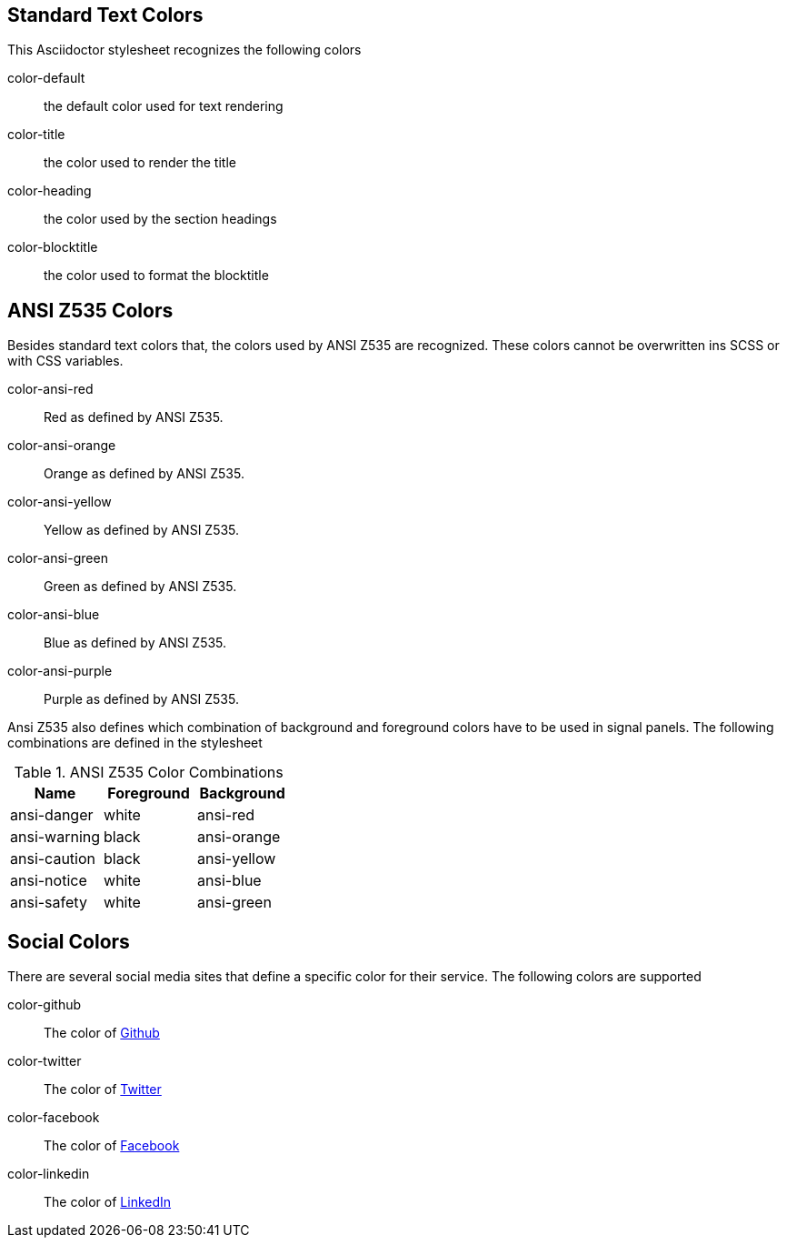 == Standard Text Colors
This Asciidoctor stylesheet recognizes the following colors

color-default:: the default color used for text rendering
color-title:: the color used to render the title
color-heading:: the color used by the section headings
color-blocktitle:: the color used to format the blocktitle

== ANSI Z535 Colors
Besides standard text colors that, the colors used by ANSI Z535 are recognized. These colors cannot be overwritten ins SCSS or
with CSS variables.

color-ansi-red:: Red as defined by ANSI Z535. 
color-ansi-orange:: Orange as defined by ANSI Z535.
color-ansi-yellow:: Yellow as defined by ANSI Z535.
color-ansi-green:: Green as defined by ANSI Z535.
color-ansi-blue:: Blue as defined by ANSI Z535.
color-ansi-purple:: Purple as defined by ANSI Z535.

Ansi Z535 also defines which combination of background and foreground colors have to be used in signal panels. The following
combinations are defined in the stylesheet

.ANSI Z535 Color Combinations
|===
| Name | Foreground | Background

| ansi-danger | white | ansi-red
| ansi-warning | black | ansi-orange
| ansi-caution | black | ansi-yellow
| ansi-notice | white | ansi-blue
| ansi-safety | white | ansi-green

|===

== Social Colors
There are several social media sites that define a specific color for their service. The following colors are supported

color-github:: The color of https://github.com[Github]
color-twitter:: The color of https://twitter.com[Twitter]
color-facebook:: The color of https://facebook.com[Facebook]
color-linkedin:: The color of https://linkedin.com[LinkedIn]
